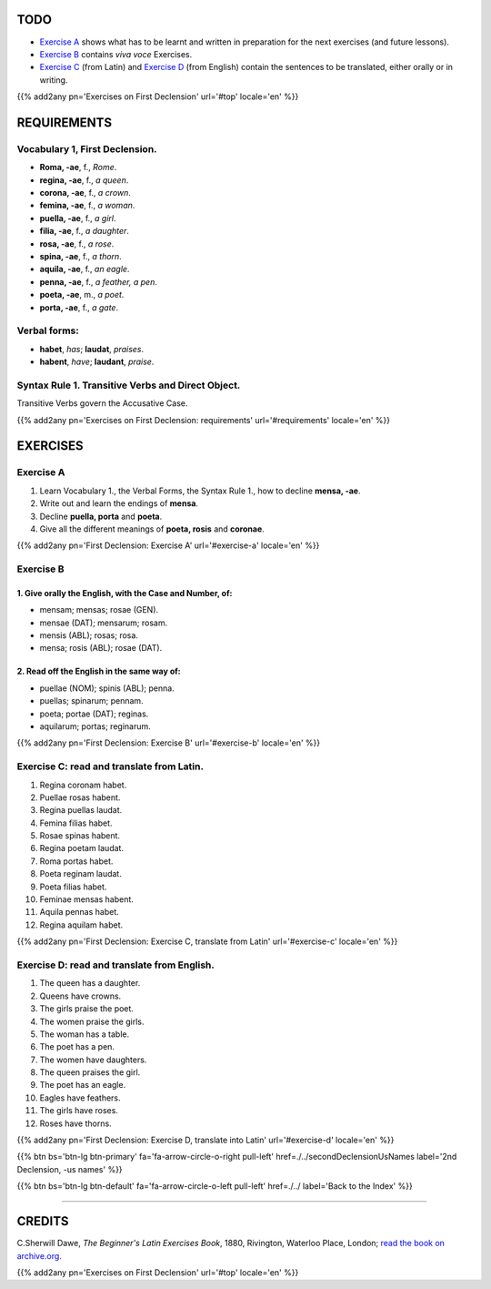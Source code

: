 .. title: The Beginner's Latin Exercises. First Declension
.. slug: firstDeclension
.. date: 2017-03-08 12:24:00 UTC+01:00
.. tags: latin, first declension, grammar, latin grammar, exercise, beginner's latin exercises
.. category: latin
.. link: https://archive.org/details/beginnerslatine01dawegoog
.. description: latin grammar exercises, first declension. from The Beginner's Latin Exercise Book, C.Sherwill Dawe.
.. type: text
.. previewimage: /images/mCC.jpg


.. media:: http://instagr.am/p/BRYtQuGjLwt/



TODO
====

* `Exercise A`_ shows what has to be learnt and written in preparation for the next exercises (and future lessons). 
* `Exercise B`_ contains *viva voce* Exercises. 
* `Exercise C`_ (from Latin) and `Exercise D`_ (from English) contain the sentences to be translated, either orally or in writing. 


{{% add2any pn='Exercises on First Declension' url='#top' locale='en' %}}



.. _REQUIREMENTS:

REQUIREMENTS
=============



Vocabulary 1, First Declension. 
-------------------------------

* **Roma, -ae**, f., *Rome*. 
* **regina, -ae**, f., *a queen*. 
* **corona, -ae**, f., *a crown*. 
* **femina, -ae**, f., *a woman*. 
* **puella, -ae**, f., *a girl*.
* **filia, -ae**, f., *a daughter*.
* **rosa, -ae**, f., *a rose*.
* **spina, -ae**, f., *a thorn*.
* **aquila, -ae**, f., *an eagle*. 
* **penna, -ae**, f., *a feather, a pen*. 
* **poeta, -ae**, m., *a poet*. 
* **porta, -ae**, f., *a gate*.


Verbal forms:
--------------

* **habet**, *has*; **laudat**, *praises*.
* **habent**, *have*; **laudant**, *praise*. 


Syntax Rule 1. Transitive Verbs and Direct Object.
--------------------------------------------------

Transitive Verbs govern the Accusative Case.


{{% add2any pn='Exercises on First Declension: requirements' url='#requirements' locale='en' %}}


EXERCISES
=========

.. _Exercise A:

Exercise A 
----------

1. Learn Vocabulary 1., the Verbal Forms, the Syntax Rule 1., how to decline **mensa, -ae**. 
2. Write out and learn the endings of **mensa**. 
3. Decline **puella, porta** and **poeta**. 
4. Give all the different meanings of **poeta, rosis** and **coronae**. 



{{% add2any pn='First Declension: Exercise A' url='#exercise-a' locale='en' %}}


.. _Exercise B:

Exercise B 
----------

1. Give orally the English, with the Case and Number, of: 
~~~~~~~~~~~~~~~~~~~~~~~~~~~~~~~~~~~~~~~~~~~~~~~~~~~~~~~~~~

* mensam; mensas; rosae (GEN). 
* mensae (DAT); mensarum; rosam. 
* mensis (ABL); rosas; rosa. 
* mensa; rosis (ABL); rosae (DAT). 


2. Read off the English in the same way of:
~~~~~~~~~~~~~~~~~~~~~~~~~~~~~~~~~~~~~~~~~~~~

* puellae (NOM); spinis (ABL); penna. 
* puellas; spinarum; pennam. 
* poeta; portae (DAT); reginas. 
* aquilarum; portas; reginarum. 
  

{{% add2any pn='First Declension: Exercise B' url='#exercise-b' locale='en' %}}


.. _Exercise C:

Exercise C: read and translate from Latin.
------------------------------------------

1. Regina coronam habet. 
2. Puellae rosas habent. 
3. Regina puellas laudat. 
4. Femina filias habet. 
5. Rosae spinas habent. 
6. Regina poetam laudat. 
7. Roma portas habet. 
8. Poeta reginam laudat. 
9. Poeta filias habet. 
10. Feminae mensas habent. 
11. Aquila pennas habet. 
12. Regina aquilam habet. 



{{% add2any pn='First Declension: Exercise C, translate from Latin' url='#exercise-c' locale='en' %}}


.. _Exercise D:

Exercise D: read and translate from English. 
--------------------------------------------

1. The queen has a daughter. 
2. Queens have crowns. 
3. The girls praise the poet. 
4. The women praise the girls. 
5. The woman has a table. 
6. The poet has a pen. 
7. The women have daughters. 
8. The queen praises the girl. 
9. The poet has an eagle. 
10. Eagles have feathers. 
11. The girls have roses. 
12. Roses have thorns. 


{{% add2any pn='First Declension: Exercise D, translate into Latin' url='#exercise-d' locale='en' %}}


{{% btn bs='btn-lg btn-primary' fa='fa-arrow-circle-o-right pull-left' href=./../secondDeclensionUsNames label='2nd Declension, -us names' %}}

{{% btn bs='btn-lg btn-default' fa='fa-arrow-circle-o-left pull-left' href=./../ label='Back to the Index' %}}

----

CREDITS
=======

C.Sherwill Dawe, *The Beginner's Latin Exercises Book*, 1880, Rivington, Waterloo Place, London; `read the book on archive.org. <https://archive.org/details/beginnerslatine01dawegoog>`_

{{% add2any pn='Exercises on First Declension' url='#top' locale='en' %}}
